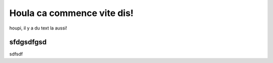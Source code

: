 Houla ca commence vite dis!
---------------------------

houpi, il y a du text la aussi!

sfdgsdfgsd
##########

.. code: bash
    chmod ple s

sdfsdf
